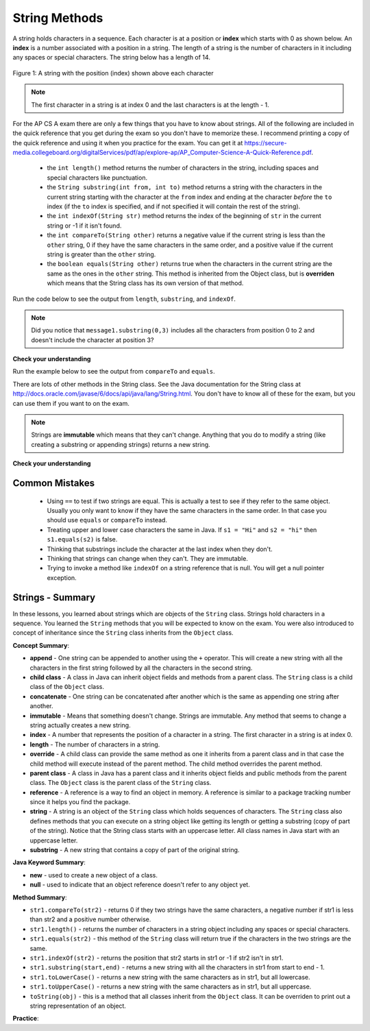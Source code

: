 
String Methods 
=================

..	index::
	pair: String; length
	pair: String; substring
	pair: String; indexOf
	pair: String; compareTo
	pair: String; equals

A string holds characters in a sequence.  Each character is at a position or **index** which starts with 0 as shown below.  An **index** is a number associated with a position in a string.  The length of a string is the number of characters in it including any spaces or special characters.  The string below has a length of 14.

.. figure:: Figures/stringIndicies.png
    :width: 500px
    :align: center
    :alt: a string with the position (index) shown above each character
    :figclass: align-center

    Figure 1: A string with the position (index) shown above each character

.. note::

   The first character in a string is at index 0 and the last characters is at the length - 1.

For the AP CS A exam there are only a few things that you have to know about strings.  All of the following are included in the quick reference that you get during the exam so you don't have to memorize these.  I recommend printing a copy of the quick reference and using it when you practice for the exam.  You can get it at https://secure-media.collegeboard.org/digitalServices/pdf/ap/explore-ap/AP_Computer-Science-A-Quick-Reference.pdf.

    -  the ``int length()`` method returns the number of characters in the string, including spaces and special characters like punctuation.

    -  the ``String substring(int from, int to)`` method returns a string with the characters in the current string starting with the character at the ``from`` index and ending at the character *before* the ``to`` index (if the ``to`` index is specified, and if not specified it will contain the rest of the string).

    -  the ``int indexOf(String str)`` method returns the index of the beginning of ``str`` in the current string or -1 if it isn't found.

    -  the ``int compareTo(String other)`` returns a negative value if the current string is less than the ``other`` string, 0 if they have the same characters in the same order, and a positive value if the current string is greater than the ``other`` string.

    -  the ``boolean equals(String other)`` returns true when the characters in the current string are the same as the ones in the ``other`` string.  This method is inherited from the Object class, but is **overriden** which means that the String class has its own version of that method.

Run the code below to see the output from ``length``, ``substring``, and ``indexOf``.

.. activecode:: lcsm1
   :language: java

   public class Test1
   {
      public static void main(String[] args)
      {
        String message1 = "This is a test";
        String message2 = "Hello Class";

        System.out.println(message1.length());
        System.out.println(message2.length());

        System.out.println(message1.substring(0,3));
        System.out.println(message1.substring(5));

        System.out.println(message1.indexOf("is"));
        System.out.println(message1.indexOf("Hello"));
        System.out.println(message2.indexOf("Hello"));
      }
   }

.. note::

   Did you notice that ``message1.substring(0,3)`` includes all the characters from position 0 to 2 and doesn't include the character at position 3?

**Check your understanding**

.. mchoice:: qsb_3
   :answer_a: 2
   :answer_b: 1
   :answer_c: 4
   :answer_d: -1
   :correct: b
   :feedback_a: The first character is at index 0 in a string.
   :feedback_b: The method indexOf returns the first position of the passed str in the current string starting from the left (from 0).
   :feedback_c: Does indexOf start from the left or right?
   :feedback_d: Does the string contain a b?

   What is the value of pos after the following code executes?

   .. code-block:: java

     String s1 = "abccba";
     int pos = s1.indexOf("b");

.. mchoice:: qsb_3b
   :answer_a: 2
   :answer_b: 3
   :answer_c: 4
   :answer_d: -1
   :correct: c
   :feedback_a: Length returns the number of characters in the string, not the number of characters in the name of the string.
   :feedback_b: The position of the last character is 3, but the length is 4.
   :feedback_c: Length returns the number of characters in the string.
   :feedback_d: Length is never negative.

   What is the value of len after the following code executes?

   .. code-block:: java

     String s1 = "baby";
     int len = s1.length();

.. mchoice:: qsb_3c
   :answer_a: baby
   :answer_b: b
   :answer_c: ba
   :answer_d: bab
   :correct: d
   :feedback_a: This would be true if substring returned all the characters from the first index to the last inclusive, but it does not include the character at the last index.
   :feedback_b: This would be true if it was s1.substring(0,1)
   :feedback_c: This would be true if it was s1.substring(0,2)
   :feedback_d: Substring returns all the characters from the starting index to the last index - 1.

   What is the value of str2 after the following code executes?

   .. code-block:: java

     String s1 = "baby";
     String s2 = s1.substring(0,3);

.. mchoice:: qsb_4
   :answer_a: 7
   :answer_b: 8
   :answer_c: 9
   :correct: c
   :feedback_a: Count spaces and punctuation in the length.
   :feedback_b: Did you forget to count a space or punctuation?
   :feedback_c: The length method returns the number of characters including spaces and punctuation.

   What is the value of len after the following executes?

   .. code-block:: java

     String s1 = "Miss you!";
     int len = s1.length();

.. mchoice:: qsb_4b
   :answer_a: by
   :answer_b: aby
   :answer_c: a
   :answer_d: b
   :answer_e: ba
   :correct: a
   :feedback_a: The method substring(index) will return all characters starting the index to the end of the string.
   :feedback_b: This would be true if it was substring(1);
   :feedback_c: This would be true if it was substring(1,2);
   :feedback_d: This would be true if it was substring(2,3);
   :feedback_e: This would be ture if it was substring(0,2);

   What is the value of str2 after the following code executes?

   .. code-block:: java

     String s1 = "baby";
     String s2 = s1.substring(2);


Run the example below to see the output from ``compareTo`` and ``equals``.

.. activecode:: lcsm2
   :language: java

   public class Test2
   {
      public static void main(String[] args)
      {
        String message = "Hello!";

        System.out.println(message.compareTo("Hello there"));
        System.out.println(message.compareTo("Hello!"));
        System.out.println(message.compareTo("And"));
        System.out.println(message.compareTo("Zoo"));

        System.out.println(message.equals("Hello!"));
        System.out.println(message.equals("hello!"));
      }
   }

There are lots of other methods in the String class.  See the Java documentation for the String class at http://docs.oracle.com/javase/6/docs/api/java/lang/String.html.  You don't have to know all of these for the exam, but you can use them if you want to on the exam.

.. note::

   Strings are **immutable** which means that they can't change. Anything that you do to modify a string (like creating a substring or appending strings) returns a new string.

**Check your understanding**

.. mchoice:: qsb_5
   :answer_a: hi th
   :answer_b: hi the
   :answer_c: hi ther
   :answer_d: hi there
   :correct: a
   :feedback_a: The substring method returns the string starting at the first index and not including the last index.  The method indexOf returns the index of the first place the string occurs.
   :feedback_b: This would be correct if substring returned all characters between the first index and last index, but does it?
   :feedback_c: This would be correct if indexOf returned the last position the string str was found in the current string, does it?
   :feedback_d: This would be correct if indexOf returned the last position the string str was found in the current string and if substring included all characters between the start and end index.  Check both of these.

   What is the value of s2 after the following code executes?

   .. code-block:: java

     String s1 = new String("hi there");
     int pos = s1.indexOf("e");
     String s2 = s1.substring(0,pos);

.. mchoice:: qsb_6-old1
   :answer_a: Hi
   :answer_b: hi
   :answer_c: H
   :answer_d: h
   :correct: a
   :feedback_a: Strings are immutable, meaning they don't change.  Any method that changes a string returns a new string.  So s1 never changes.
   :feedback_b: This would be true if the question was what is the value of s2 and it was substring(0,2) not (0,1)
   :feedback_c: This would be true if the question was what is the value of s2, not s1.
   :feedback_d: This would be true if the question was what is the value of s3, not s1.

   What is the value of s1 after the following code executes?

   .. code-block:: java

     String s1 = "Hi";
     String s2 = s1.substring(0,1);
     String s3 = s2.toLowerCase();

.. mchoice:: qsb_7-old24
   :answer_a: Hi
   :answer_b: hi
   :answer_c: H
   :answer_d: h
   :correct: d
   :feedback_a: Is this the value of s3?  What does toLowerCase do?
   :feedback_b: How does substring work?  Does it include the character at the end index?
   :feedback_c: What does toLowerCase do?
   :feedback_d: s2 is set to just "H" and s3 is set to changing all characters in s2 to lower case.

   What is the value of s3 after the following code executes?

   .. code-block:: java

     String s1 = "Hi";
     String s2 = s1.substring(0,1);
     String s3 = s2.toLowerCase();

.. mchoice:: qsb_8-new
   :answer_a: positive (> 0)
   :answer_b: 0
   :answer_c: negative (< 0)
   :correct: a
   :feedback_a: H is after B in the alphabet so s1 is greater than s2.
   :feedback_b: The method compareTo will only return 0 if the strings have the same characters in the same order.
   :feedback_c: This would be true if it was s2.compareTo(s1)

   What is the value of s3 after the following code executes?

   .. code-block:: java

     String s1 = "Hi";
     String s2 = "Bye";
     int answer = s1.compareTo(s2);
     

   


Common Mistakes
---------------

  -  Using ``==`` to test if two strings are equal.  This is actually a test to see if they refer to the same object.  Usually you only want to know if they have the same characters in the same order.  In that case you should use ``equals`` or ``compareTo`` instead.    
  
  -  Treating upper and lower case characters the same in Java.  If ``s1 = "Hi"`` and ``s2 = "hi"`` then ``s1.equals(s2)`` is false.  
  
  -  Thinking that substrings include the character at the last index when they don't. 
  
  -  Thinking that strings can change when they can't.  They are immutable.  
  
  -  Trying to invoke a method like ``indexOf`` on a string reference that is null.  You will get a null pointer exception.
  


Strings - Summary
------------------

In these lessons, you learned about strings which are objects of the ``String`` class.  Strings hold characters in a sequence.  You learned the ``String`` methods that you will be expected to know on the exam.  You were also introduced to concept of inheritance since the ``String`` class inherits from the ``Object`` class.

..	index::
    single: append
    single:concatenate
    single:child class
    single: immutable
    single: index
    single: length
    single: override
    single: parent class
    single: reference
    single: substring
    single: string
    single: reference
	single: object reference


**Concept Summary**:

- **append** - One string can be appended to another using the ``+`` operator.  This will create a new string with all the characters in the first string followed by all the characters in the second string.  
- **child class** - A class in Java can inherit object fields and methods from a parent class.  The ``String`` class is a child class of the ``Object`` class.
- **concatenate** - One string can be concatenated after another which is the same as appending one string after another.
- **immutable** - Means that something doesn't change.  Strings are immutable.  Any method that seems to change a string actually creates a new string. 
- **index** - A number that represents the position of a character in a string.  The first character in a string is at index 0.  
- **length** - The number of characters in a string.  
- **override** - A child class can provide the same method as one it inherits from a parent class and in that case the child method will execute instead of the parent method.  The child method overrides the parent method.
- **parent class** - A class in Java has a parent class and it inherits object fields and public methods from the parent class.  The ``Object`` class is the parent class of the ``String`` class.
- **reference** - A reference is a way to find an object in memory.  A reference is similar to a package tracking number since it helps you find the package.   
- **string** -  A string is an object of the ``String`` class which holds sequences of characters.  The ``String`` class also defines methods that you can execute on a string object like getting its length or getting a substring (copy of part of the string).  Notice that the String class starts with an uppercase letter.  All class names in Java start with an uppercase letter.
- **substring** - A new string that contains a copy of part of the original string.   

**Java Keyword Summary**:


- **new** - used to create a new object of a class.
- **null** - used to indicate that an object reference doesn't refer to any object yet.

**Method Summary**:


- ``str1.compareTo(str2)`` - returns 0 if they two strings have the same characters, a negative number if str1 is less than str2 and a positive number otherwise.
- ``str1.length()`` - returns the number of characters in a string object including any spaces or special characters.
- ``str1.equals(str2)`` - this method of the ``String`` class will return true if the characters in the two strings are the same.
- ``str1.indexOf(str2)`` - returns the position that str2 starts in str1 or -1 if str2 isn't in str1.
- ``str1.substring(start,end)`` - returns a new string with all the characters in str1 from start to end - 1.
- ``str1.toLowerCase()`` - returns a new string with the same characters as in str1, but all lowercase.
- ``str1.toUpperCase()`` - returns a new string with the same characters as in str1, but all uppercase.
- ``toString(obj)`` - this is a method that all classes inherit from the ``Object`` class.  It can be overriden to print out a string representation of an object.

**Practice**:

.. dragndrop:: ch4_str1
    :feedback: Review the summaries above.
    :match_1: the position of a character in a string|||index 
    :match_2: a new string with 0 to all characters copied from another string|||substring
    :match_3: doesn't change|||immutable
    :match_4: the number of characters in a string|||length
    
    Drag the definition from the left and drop it on the correct concept on the right.  Click the "Check Me" button to see if you are correct
    
.. dragndrop:: ch4_str2
    :feedback: Review the summaries above.
    :match_1: Returns true if the characters in two strings are the same|||equals
    :match_2: Returns the position of one string in another or -1|||indexOf
    :match_3: Returns a number to indicate if one string is less than, equal to, or greater than another|||compareTo
    :match_4: Returns a string representing the object that is passed to this method|||toString
    
    Drag the definition from the left and drop it on the correct method on the right.  Click the "Check Me" button to see if you are correct.

